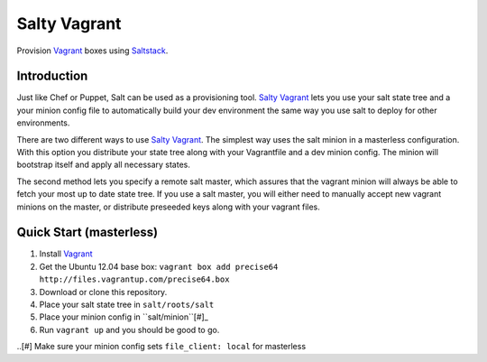 ==============
Salty Vagrant
==============
Provision `Vagrant`_ boxes using `Saltstack`_.

.. _`Vagrant`: http://www.vagrantup.com/
.. _`Saltstack`: http://saltstack.org/

Introduction
============

Just like Chef or Puppet, Salt can be used as a provisioning tool. 
`Salty Vagrant`_ lets you use your salt state tree and a your minion config 
file to automatically build your dev environment the same way you use salt 
to deploy for other environments.

.. _`Salty Vagrant`: https://github.com/akoumjian/salty-vagrant

There are two different ways to use `Salty Vagrant`_. The simplest way uses 
the salt minion in a masterless configuration. With this option you distribute 
your state tree along with your Vagrantfile and a dev minion config. The 
minion will bootstrap itself and apply all necessary states.

The second method lets you specify a remote salt master, which assures that 
the vagrant minion will always be able to fetch your most up to date state 
tree. If you use a salt master, you will either need to manually accept 
new vagrant minions on the master, or distribute preseeded keys along with 
your vagrant files.

Quick Start (masterless)
=============

1. Install `Vagrant`_
2. Get the Ubuntu 12.04 base box: ``vagrant box add precise64 http://files.vagrantup.com/precise64.box``
3. Download or clone this repository.
4. Place your salt state tree in ``salt/roots/salt``
5. Place your minion config in ``salt/minion``[#]_
6. Run ``vagrant up`` and you should be good to go.

..[#] Make sure your minion config sets ``file_client: local`` for masterless